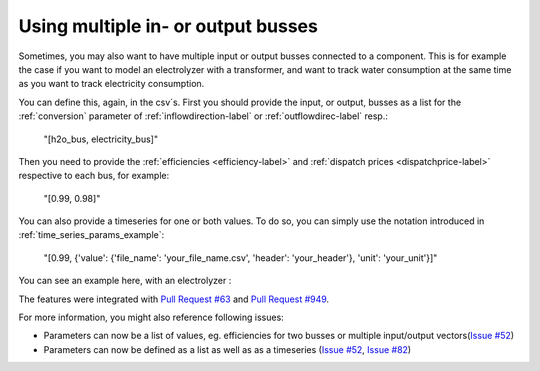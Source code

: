 .. _multiple_busses_example:

Using multiple in- or output busses
###################################

Sometimes, you may also want to have multiple input or output busses connected to a component.
This is for example the case if you want to model an electrolyzer with a transformer,
and want to track water consumption at the same time as you want to track electricity consumption.

You can define this, again, in the csv´s.
First you should provide the input, or output, busses as a list for the :ref:`conversion` parameter of :ref:`inflowdirection-label` or :ref:`outflowdirec-label` resp.:

    "[h2o_bus, electricity_bus]"


Then you need to provide the :ref:`efficiencies <efficiency-label>` and :ref:`dispatch prices <dispatchprice-label>` respective to each bus,
for example:

    "[0.99, 0.98]"

You can also provide a timeseries for one or both values. To do so, you can simply use the notation introduced in :ref:`time_series_params_example`:

    "[0.99, {'value': {'file_name': 'your_file_name.csv', 'header': 'your_header'}, 'unit': 'your_unit'}]"


You can see an example here, with an electrolyzer :

.. csv-table:: Example for defining a component with multiple inputs/outputs
   :escape: '
   :file: ../files_to_be_displayed/example_multiple_inputs_energyConversion.csv
   :widths: 70, 30, 50
   :header-rows: 1

The features were integrated with `Pull Request #63 <https://github.com/rl-institut/multi-vector-simulator/pull/63>`__ and `Pull Request #949 <https://github.com/rl-institut/multi-vector-simulator/pull/949>`__.

For more information, you might also reference following issues:

- Parameters can now be a list of values, eg. efficiencies for two busses or multiple input/output vectors(`Issue #52 <https://github.com/rl-institut/multi-vector-simulator/issues/52>`__)

- Parameters can now be defined as a list as well as as a timeseries (`Issue #52 <https://github.com/rl-institut/multi-vector-simulator/issues/52>`__, `Issue #82 <https://github.com/rl-institut/multi-vector-simulator/issues/82>`__)
